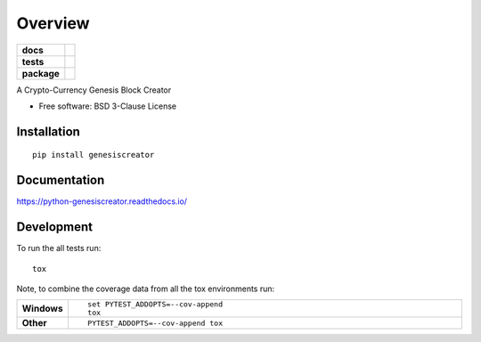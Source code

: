 ========
Overview
========

.. start-badges

.. list-table::
    :stub-columns: 1

    * - docs
      - |docs|
    * - tests
      - | |travis| |appveyor| |requires|
        | |codecov|
    * - package
      - | |version| |wheel| |supported-versions| |supported-implementations|
        | |commits-since|

.. |docs| image:: https://readthedocs.org/projects/python-genesiscreator/badge/?style=flat
    :target: https://readthedocs.org/projects/python-genesiscreator
    :alt: Documentation Status

.. |travis| image:: https://travis-ci.org/ahmedbodi/python-genesiscreator.svg?branch=master
    :alt: Travis-CI Build Status
    :target: https://travis-ci.org/ahmedbodi/python-genesiscreator

.. |appveyor| image:: https://ci.appveyor.com/api/projects/status/github/ahmedbodi/python-genesiscreator?branch=master&svg=true
    :alt: AppVeyor Build Status
    :target: https://ci.appveyor.com/project/ahmedbodi/python-genesiscreator

.. |requires| image:: https://requires.io/github/ahmedbodi/python-genesiscreator/requirements.svg?branch=master
    :alt: Requirements Status
    :target: https://requires.io/github/ahmedbodi/python-genesiscreator/requirements/?branch=master

.. |codecov| image:: https://codecov.io/github/ahmedbodi/python-genesiscreator/coverage.svg?branch=master
    :alt: Coverage Status
    :target: https://codecov.io/github/ahmedbodi/python-genesiscreator

.. |version| image:: https://img.shields.io/pypi/v/genesiscreator.svg
    :alt: PyPI Package latest release
    :target: https://pypi.python.org/pypi/genesiscreator

.. |commits-since| image:: https://img.shields.io/github/commits-since/ahmedbodi/python-genesiscreator/v0.1.0.svg
    :alt: Commits since latest release
    :target: https://github.com/ahmedbodi/python-genesiscreator/compare/v0.1.0...master

.. |wheel| image:: https://img.shields.io/pypi/wheel/genesiscreator.svg
    :alt: PyPI Wheel
    :target: https://pypi.python.org/pypi/genesiscreator

.. |supported-versions| image:: https://img.shields.io/pypi/pyversions/genesiscreator.svg
    :alt: Supported versions
    :target: https://pypi.python.org/pypi/genesiscreator

.. |supported-implementations| image:: https://img.shields.io/pypi/implementation/genesiscreator.svg
    :alt: Supported implementations
    :target: https://pypi.python.org/pypi/genesiscreator


.. end-badges

A Crypto-Currency Genesis Block Creator

* Free software: BSD 3-Clause License

Installation
============

::

    pip install genesiscreator

Documentation
=============

https://python-genesiscreator.readthedocs.io/

Development
===========

To run the all tests run::

    tox

Note, to combine the coverage data from all the tox environments run:

.. list-table::
    :widths: 10 90
    :stub-columns: 1

    - - Windows
      - ::

            set PYTEST_ADDOPTS=--cov-append
            tox

    - - Other
      - ::

            PYTEST_ADDOPTS=--cov-append tox
